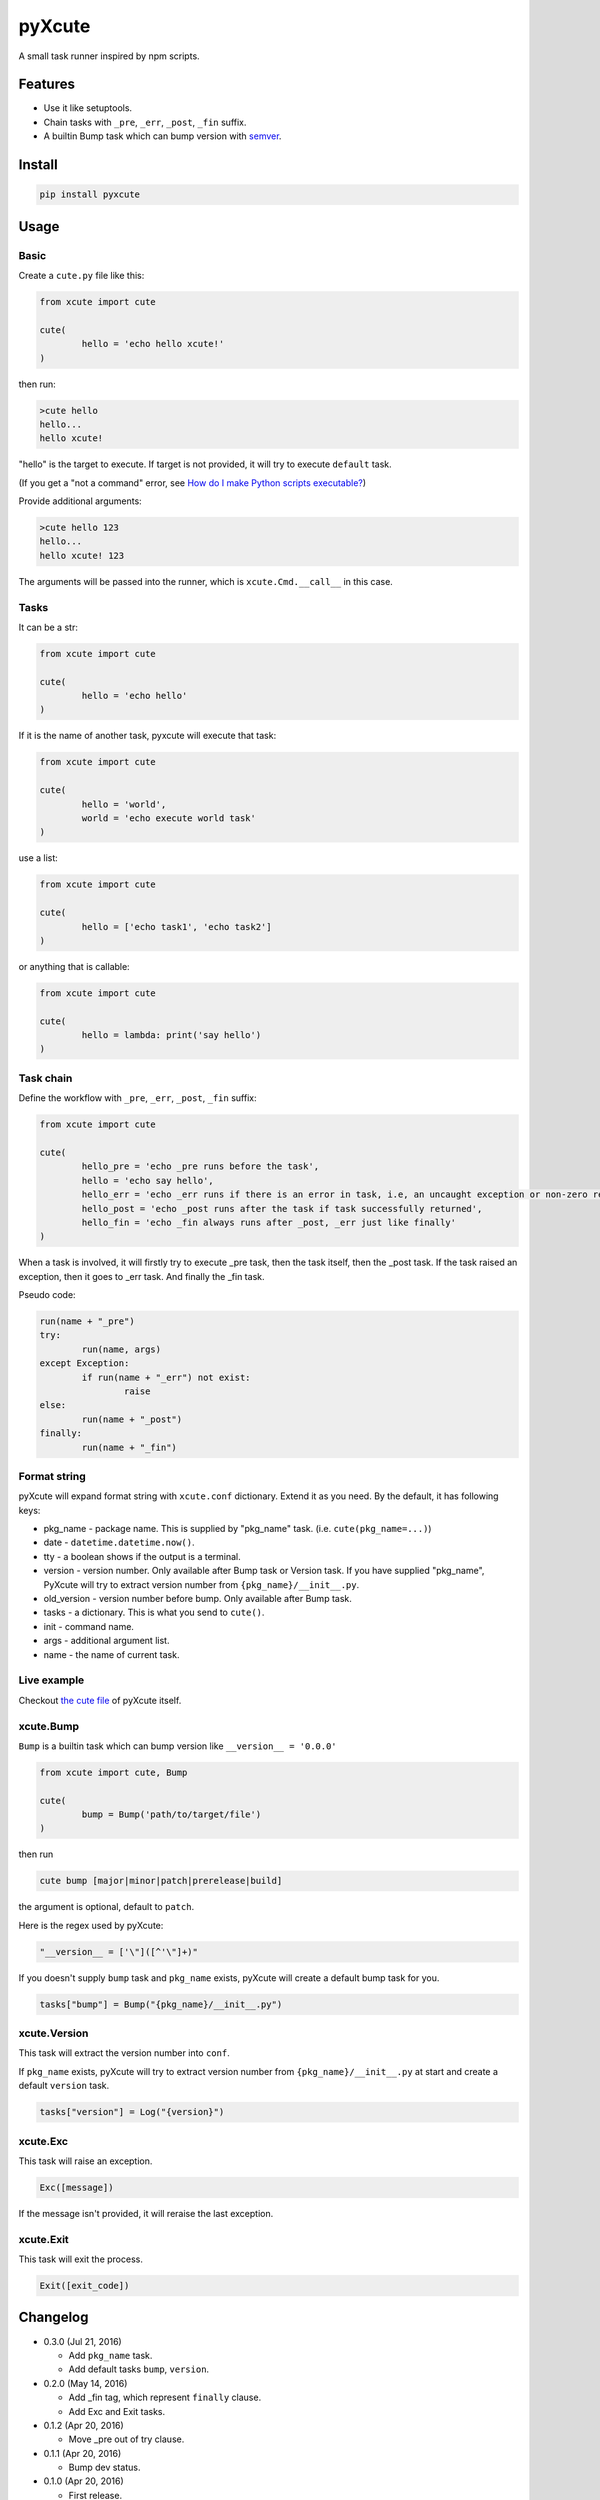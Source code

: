 pyXcute
=======

A small task runner inspired by npm scripts.

Features
--------

* Use it like setuptools.
* Chain tasks with ``_pre``, ``_err``, ``_post``, ``_fin`` suffix.
* A builtin Bump task which can bump version with `semver <https://github.com/k-bx/python-semver>`__.

Install
-------

.. code:: bash

	pip install pyxcute

Usage
-----

Basic
~~~~~

Create a ``cute.py`` file like this:

.. code:: python

	from xcute import cute
	
	cute(
		hello = 'echo hello xcute!'
	)
	
then run:

.. code:: bash

	>cute hello
	hello...
	hello xcute!
	
"hello" is the target to execute. If target is not provided, it will try to execute ``default`` task.
	
(If you get a "not a command" error, see `How do I make Python scripts executable? <https://docs.python.org/3/faq/windows.html#how-do-i-make-python-scripts-executable>`__)
	
Provide additional arguments:

.. code:: bash

	>cute hello 123
	hello...
	hello xcute! 123

The arguments will be passed into the runner, which is ``xcute.Cmd.__call__`` in this case.

Tasks
~~~~~

It can be a str:

.. code:: python
	
	from xcute import cute
	
	cute(
		hello = 'echo hello'
	)
	
If it is the name of another task, pyxcute will execute that task:

.. code:: python

	from xcute import cute
	
	cute(
		hello = 'world',
		world = 'echo execute world task'
	)
	
use a list:

.. code:: python

	from xcute import cute
	
	cute(
		hello = ['echo task1', 'echo task2']
	)
	
or anything that is callable:

.. code:: python

	from xcute import cute
	
	cute(
		hello = lambda: print('say hello')
	)

Task chain
~~~~~~~~~~
	
Define the workflow with ``_pre``, ``_err``, ``_post``, ``_fin`` suffix:

.. code:: python

	from xcute import cute
	
	cute(
		hello_pre = 'echo _pre runs before the task',
		hello = 'echo say hello',
		hello_err = 'echo _err runs if there is an error in task, i.e, an uncaught exception or non-zero return code',
		hello_post = 'echo _post runs after the task if task successfully returned',
		hello_fin = 'echo _fin always runs after _post, _err just like finally'
	)
	
When a task is involved, it will firstly try to execute _pre task, then the task itself, then the _post task. If the task raised an exception, then it goes to _err task. And finally the _fin task.

Pseudo code:

.. code:: python

	run(name + "_pre")
	try:
		run(name, args)
	except Exception:
		if run(name + "_err") not exist:
			raise
	else:
		run(name + "_post")
	finally:
		run(name + "_fin")

Format string
~~~~~~~~~~~~~

pyXcute will expand format string with ``xcute.conf`` dictionary. Extend it as you need. By the default, it has following keys:

* pkg_name - package name. This is supplied by "pkg_name" task. (i.e. ``cute(pkg_name=...)``)
* date - ``datetime.datetime.now()``.
* tty - a boolean shows if the output is a terminal.
* version - version number. Only available after Bump task or Version task. If you have supplied "pkg_name", PyXcute will try to extract version number from ``{pkg_name}/__init__.py``.
* old_version - version number before bump. Only available after Bump task.
* tasks - a dictionary. This is what you send to ``cute()``.
* init - command name.
* args - additional argument list.
* name - the name of current task.
	
Live example
~~~~~~~~~~~~
	
Checkout `the cute file <https://github.com/eight04/pyXcute/blob/master/cute.py>`__ of pyXcute itself.

xcute.Bump
~~~~~~~~~~

``Bump`` is a builtin task which can bump version like ``__version__ = '0.0.0'``

.. code:: python

	from xcute import cute, Bump
	
	cute(
		bump = Bump('path/to/target/file')
	)
	
then run

.. code:: bash

	cute bump [major|minor|patch|prerelease|build]
	
the argument is optional, default to ``patch``.

Here is the regex used by pyXcute:

.. code:: python

	"__version__ = ['\"]([^'\"]+)"
	
If you doesn't supply ``bump`` task and ``pkg_name`` exists, pyXcute will create a default bump task for you.

.. code:: python

	tasks["bump"] = Bump("{pkg_name}/__init__.py")

xcute.Version
~~~~~~~~~~~~~

This task will extract the version number into ``conf``.

If ``pkg_name`` exists, pyXcute will try to extract version number from ``{pkg_name}/__init__.py`` at start and create a default ``version`` task.

.. code:: python

	tasks["version"] = Log("{version}")

xcute.Exc
~~~~~~~~~

This task will raise an exception.

.. code:: python

	Exc([message])
	
If the message isn't provided, it will reraise the last exception.

xcute.Exit
~~~~~~~~~~

This task will exit the process.

.. code:: python

	Exit([exit_code])
	
Changelog
---------

* 0.3.0 (Jul 21, 2016)

  - Add ``pkg_name`` task.
  - Add default tasks ``bump``, ``version``.

* 0.2.0 (May 14, 2016)

  - Add _fin tag, which represent ``finally`` clause.
  - Add Exc and Exit tasks.

* 0.1.2 (Apr 20, 2016)

  - Move _pre out of try clause.

* 0.1.1 (Apr 20, 2016)

  - Bump dev status.

* 0.1.0 (Apr 20, 2016)

  - First release.

